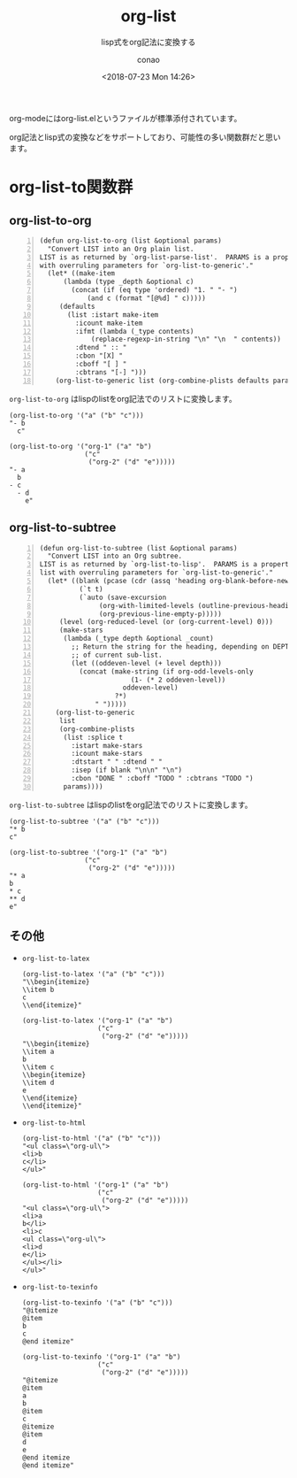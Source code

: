 #+title: org-list
#+subtitle: lisp式をorg記法に変換する
#+author: conao
#+date: <2018-07-23 Mon 14:26>

# history
# <2018-07-23 Mon 14:26> first-draft

org-modeにはorg-list.elというファイルが標準添付されています。

org記法とlisp式の変換などをサポートしており、可能性の多い関数群だと思います。
* org-list-to関数群
** org-list-to-org
#+BEGIN_SRC elisp -n
  (defun org-list-to-org (list &optional params)
    "Convert LIST into an Org plain list.
  LIST is as returned by `org-list-parse-list'.  PARAMS is a property list
  with overruling parameters for `org-list-to-generic'."
    (let* ((make-item
        (lambda (type _depth &optional c)
          (concat (if (eq type 'ordered) "1. " "- ")
              (and c (format "[@%d] " c)))))
       (defaults
         (list :istart make-item
           :icount make-item
           :ifmt (lambda (_type contents)
               (replace-regexp-in-string "\n" "\n  " contents))
           :dtend " :: "
           :cbon "[X] "
           :cboff "[ ] "
           :cbtrans "[-] ")))
      (org-list-to-generic list (org-combine-plists defaults params))))
#+END_SRC

=org-list-to-org= はlispのlistをorg記法でのリストに変換します。
#+BEGIN_SRC elisp
  (org-list-to-org '("a" ("b" "c")))
  "- b
    c"

  (org-list-to-org '("org-1" ("a" "b")
                     ("c"
                      ("org-2" ("d" "e")))))
  "- a
    b
  - c
    - d
      e"
#+END_SRC
** org-list-to-subtree
#+BEGIN_SRC elisp -n
  (defun org-list-to-subtree (list &optional params)
    "Convert LIST into an Org subtree.
  LIST is as returned by `org-list-to-lisp'.  PARAMS is a property
  list with overruling parameters for `org-list-to-generic'."
    (let* ((blank (pcase (cdr (assq 'heading org-blank-before-new-entry))
            (`t t)
            (`auto (save-excursion
                 (org-with-limited-levels (outline-previous-heading))
                 (org-previous-line-empty-p)))))
       (level (org-reduced-level (or (org-current-level) 0)))
       (make-stars
        (lambda (_type depth &optional _count)
          ;; Return the string for the heading, depending on DEPTH
          ;; of current sub-list.
          (let ((oddeven-level (+ level depth)))
            (concat (make-string (if org-odd-levels-only
                         (1- (* 2 oddeven-level))
                       oddeven-level)
                     ?*)
                " ")))))
      (org-list-to-generic
       list
       (org-combine-plists
        (list :splice t
          :istart make-stars
          :icount make-stars
          :dtstart " " :dtend " "
          :isep (if blank "\n\n" "\n")
          :cbon "DONE " :cboff "TODO " :cbtrans "TODO ")
        params))))
#+END_SRC

=org-list-to-subtree= はlispのlistをorg記法でのリストに変換します。
#+BEGIN_SRC elisp
  (org-list-to-subtree '("a" ("b" "c")))
  "* b
  c"

  (org-list-to-subtree '("org-1" ("a" "b")
                     ("c"
                      ("org-2" ("d" "e")))))
  "* a
  b
  ,* c
  ,** d
  e"
#+END_SRC
** その他
- =org-list-to-latex=
  #+BEGIN_SRC elisp
    (org-list-to-latex '("a" ("b" "c")))
    "\\begin{itemize}
    \\item b
    c
    \\end{itemize}"

    (org-list-to-latex '("org-1" ("a" "b")
                       ("c"
                        ("org-2" ("d" "e")))))
    "\\begin{itemize}
    \\item a
    b
    \\item c
    \\begin{itemize}
    \\item d
    e
    \\end{itemize}
    \\end{itemize}"
  #+END_SRC
- =org-list-to-html=
  #+BEGIN_SRC elisp
    (org-list-to-html '("a" ("b" "c")))
    "<ul class=\"org-ul\">
    <li>b
    c</li>
    </ul>"

    (org-list-to-html '("org-1" ("a" "b")
                       ("c"
                        ("org-2" ("d" "e")))))
    "<ul class=\"org-ul\">
    <li>a
    b</li>
    <li>c
    <ul class=\"org-ul\">
    <li>d
    e</li>
    </ul></li>
    </ul>"
  #+END_SRC
- =org-list-to-texinfo=
  #+BEGIN_SRC elisp
    (org-list-to-texinfo '("a" ("b" "c")))
    "@itemize
    @item
    b
    c
    @end itemize"

    (org-list-to-texinfo '("org-1" ("a" "b")
                       ("c"
                        ("org-2" ("d" "e")))))
    "@itemize
    @item
    a
    b
    @item
    c
    @itemize
    @item
    d
    e
    @end itemize
    @end itemize"
  #+END_SRC
